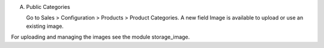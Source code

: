 A) Public Categories

   Go to Sales > Configuration > Products > Product Categories.
   A new field Image is available to upload or use an existing image.

For uploading and managing the images see the module storage_image.
